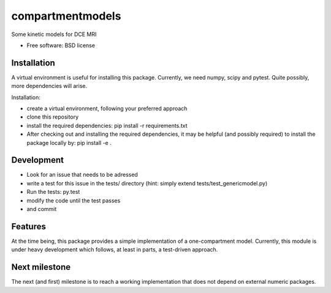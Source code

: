 ===============================
compartmentmodels
===============================

.. image:: https://badge.fury.io/py/compartmentmodels.png
    :target: http://badge.fury.io/py/compartmentmodels

.. image:: https://travis-ci.org/michimichi/compartmentmodels.png?branch=develop
        :target: https://travis-ci.org/michimichi/compartmentmodels

.. image:: https://pypip.in/d/compartmentmodels/badge.png
        :target: https://pypi.python.org/pypi/compartmentmodels


Some kinetic models for DCE MRI

* Free software: BSD license

Installation 
----------
A virtual environment is useful for installing this package.
Currently, we need numpy, scipy and pytest. Quite possibly, more dependencies will arise.

Installation:

* create a virtual environment, following your preferred approach
* clone this repository
* install the required dependencies: pip install -r requirements.txt
* After checking out and installing the required dependencies, it may be helpful (and possibly required) to install the package locally by: pip install -e .

Development
---------

* Look for an issue that needs to be adressed

* write a test for this issue in the tests/ directory (hint: simply extend tests/test_genericmodel.py)

* Run the tests: py.test
  
* modify the code until the test passes

* and commit 

Features
--------
At the time being, this package provides a simple implementation of a one-compartment model. Currently, this module is under heavy development which follows, at least in parts, a test-driven approach.

Next milestone
---------
The next (and first) milestone is to reach a working implementation that does not depend on external numeric packages.
